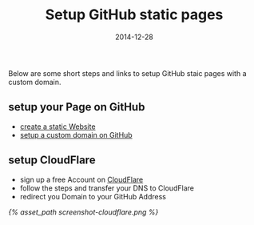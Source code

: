 #+title:         Setup GitHub static pages
#+date:          2014-12-28
#+liquid:        enabled
#+layout:        post

Below are some short steps and links to setup GitHub staic pages
with a custom domain.

** setup your Page on GitHub
   - [[https://pages.github.com/][create a static Website]]
   - [[https://help.github.com/articles/setting-up-a-custom-domain-with-github-pages/][setup a custom domain on GitHub]]
** setup CloudFlare
   - sign up a free Account on [[https://www.cloudflare.com/][CloudFlare]]
   - follow the steps and transfer your DNS to CloudFlare
   - redirect you Domain to your GitHub Address
   [[{% asset_path screenshot-cloudflare.png %}]]
